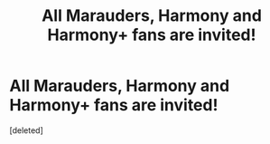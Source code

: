 #+TITLE: All Marauders, Harmony and Harmony+ fans are invited!

* All Marauders, Harmony and Harmony+ fans are invited!
:PROPERTIES:
:Score: 0
:DateUnix: 1590866777.0
:DateShort: 2020-May-30
:FlairText: Misc
:END:
[deleted]

